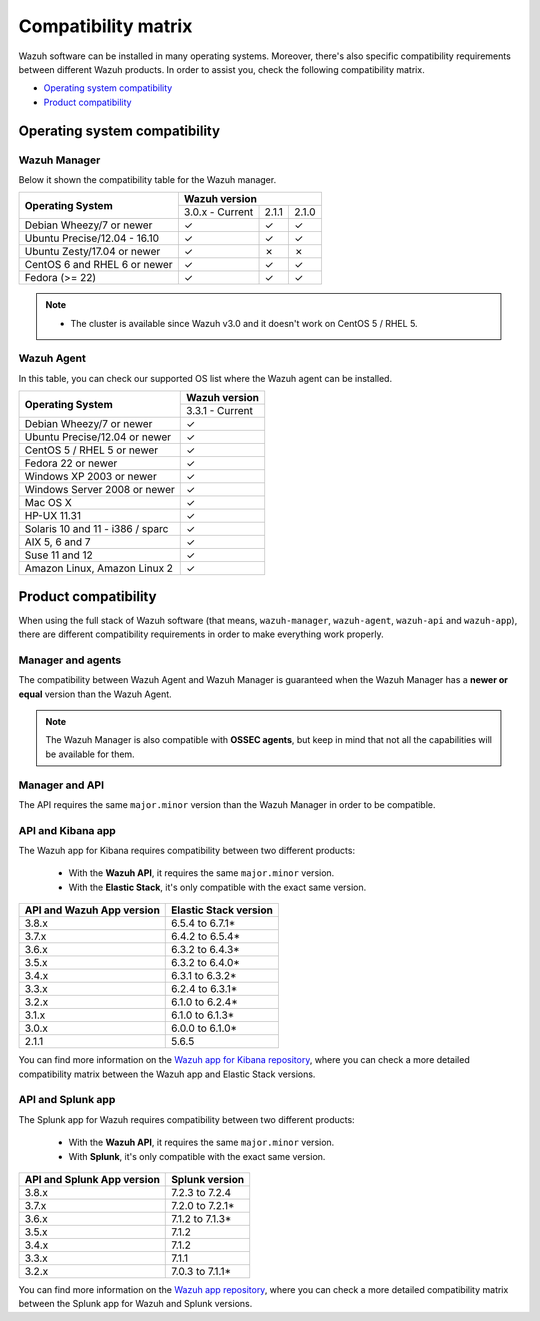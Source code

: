 .. Copyright (C) 2019 Wazuh, Inc.

.. _compatibility_matrix:

Compatibility matrix
====================


.. Wazuh software can be installed in many operating systems, you can check the compatibility matrix, which indicates what OS and Wazuh versions are compatible with your systems.

Wazuh software can be installed in many operating systems. Moreover, there's also specific compatibility requirements between different Wazuh products. In order to assist you, check the following compatibility matrix.

- `Operating system compatibility`_
- `Product compatibility`_

Operating system compatibility
------------------------------

Wazuh Manager
^^^^^^^^^^^^^

Below it shown the compatibility table for the Wazuh manager.

+---------------------------------+------------------------------------+
|                                 |   **Wazuh version**                |
+    **Operating System**         +------------------+--------+--------+
|                                 |  3.0.x - Current |  2.1.1 |  2.1.0 |
+---------------------------------+------------------+--------+--------+
|    Debian Wheezy/7 or newer     |       ✓          |   ✓    |   ✓    |
+---------------------------------+------------------+--------+--------+
|   Ubuntu Precise/12.04 - 16.10  |       ✓          |   ✓    |   ✓    |
+---------------------------------+------------------+--------+--------+
|   Ubuntu Zesty/17.04 or newer   |       ✓          |   ✗    |   ✗    |
+---------------------------------+------------------+--------+--------+
|    CentOS 6 and RHEL 6 or newer |       ✓          |   ✓    |   ✓    |
+---------------------------------+------------------+--------+--------+
|       Fedora (>= 22)            |       ✓          |   ✓    |   ✓    |
+---------------------------------+------------------+--------+--------+

.. note::

    - The cluster is available since Wazuh v3.0 and it doesn't work on CentOS 5 / RHEL 5. 


Wazuh Agent
^^^^^^^^^^^

In this table, you can check our supported OS list where the Wazuh agent can be installed.

+------------------------------------+-------------------+
|                                    |**Wazuh version**  |
+       **Operating System**         +-------------------+
|                                    |  3.3.1 - Current  |
+------------------------------------+-------------------+
|   Debian Wheezy/7 or newer         |   ✓               |
+------------------------------------+-------------------+
|   Ubuntu Precise/12.04 or newer    |   ✓               |
+------------------------------------+-------------------+
|   CentOS 5 / RHEL 5 or newer       |   ✓               |
+------------------------------------+-------------------+
|   Fedora 22 or newer               |   ✓               |
+------------------------------------+-------------------+
|   Windows XP 2003 or newer         |   ✓               |
+------------------------------------+-------------------+
|   Windows Server 2008 or newer     |   ✓               |
+------------------------------------+-------------------+
|   Mac OS X                         |   ✓               |
+------------------------------------+-------------------+
|   HP-UX 11.31                      |   ✓               |
+------------------------------------+-------------------+
|   Solaris 10 and 11 - i386 / sparc |   ✓               |
+------------------------------------+-------------------+
|   AIX 5, 6 and 7                   |   ✓               |
+------------------------------------+-------------------+
|   Suse 11 and 12                   |   ✓               |
+------------------------------------+-------------------+
|   Amazon Linux, Amazon Linux 2     |   ✓               |
+------------------------------------+-------------------+


Product compatibility
---------------------

When using the full stack of Wazuh software (that means, ``wazuh-manager``, ``wazuh-agent``, ``wazuh-api`` and ``wazuh-app``), there are different compatibility requirements in order to make everything work properly.

Manager and agents
^^^^^^^^^^^^^^^^^^

The compatibility between Wazuh Agent and Wazuh Manager is guaranteed when the Wazuh Manager has a **newer or equal** version than the Wazuh Agent.


.. note::

    The Wazuh Manager is also compatible with **OSSEC agents**, but keep in mind that not all the capabilities will be available for them.

Manager and API
^^^^^^^^^^^^^^^

The API requires the same ``major.minor`` version than the Wazuh Manager in order to be compatible.


API and Kibana app
^^^^^^^^^^^^^^^^^^

The Wazuh app for Kibana requires compatibility between two different products:

  - With the **Wazuh API**, it requires the same ``major.minor`` version.
  - With the **Elastic Stack**, it's only compatible with the exact same version.

+-----------------------------------+---------------------------+
|                                   |                           |
+    **API and Wazuh App version**  + **Elastic Stack version** +
|                                   |                           |
+-----------------------------------+---------------------------+
|              3.8.x                |      6.5.4 to 6.7.1*      |
+-----------------------------------+---------------------------+
|              3.7.x                |      6.4.2 to 6.5.4*      |
+-----------------------------------+---------------------------+
|              3.6.x                |      6.3.2 to 6.4.3*      |
+-----------------------------------+---------------------------+
|              3.5.x                |      6.3.2 to 6.4.0*      |
+-----------------------------------+---------------------------+
|              3.4.x                |      6.3.1 to 6.3.2*      |
+-----------------------------------+---------------------------+
|              3.3.x                |      6.2.4 to 6.3.1*      |
+-----------------------------------+---------------------------+
|              3.2.x                |      6.1.0 to 6.2.4*      |
+-----------------------------------+---------------------------+
|              3.1.x                |      6.1.0 to 6.1.3*      |
+-----------------------------------+---------------------------+
|              3.0.x                |      6.0.0 to 6.1.0*      |
+-----------------------------------+---------------------------+
|              2.1.1                |           5.6.5           |
+-----------------------------------+---------------------------+

You can find more information on the `Wazuh app for Kibana repository <https://github.com/wazuh/wazuh-kibana-app#installation>`_, where you can check a more detailed compatibility matrix between the Wazuh app and Elastic Stack versions.

API and Splunk app
^^^^^^^^^^^^^^^^^^

The Splunk app for Wazuh requires compatibility between two different products:

  - With the **Wazuh API**, it requires the same ``major.minor`` version.
  - With **Splunk**, it's only compatible with the exact same version.

+---------------------------------+---------------------------+
|                                 |                           |
+ **API and Splunk App version**  +    **Splunk version**     +
|                                 |                           |
+---------------------------------+---------------------------+
|              3.8.x              |      7.2.3 to 7.2.4       |
+---------------------------------+---------------------------+
|              3.7.x              |      7.2.0 to 7.2.1*      |
+---------------------------------+---------------------------+
|              3.6.x              |      7.1.2 to 7.1.3*      |
+---------------------------------+---------------------------+
|              3.5.x              |      7.1.2                |
+---------------------------------+---------------------------+
|              3.4.x              |      7.1.2                |
+---------------------------------+---------------------------+
|              3.3.x              |      7.1.1                |
+---------------------------------+---------------------------+
|              3.2.x              |      7.0.3 to 7.1.1*      |
+---------------------------------+---------------------------+


You can find more information on the `Wazuh app repository <https://github.com/wazuh/wazuh-splunk#installation>`_, where you can check a more detailed compatibility matrix between the Splunk app for Wazuh and Splunk versions.

